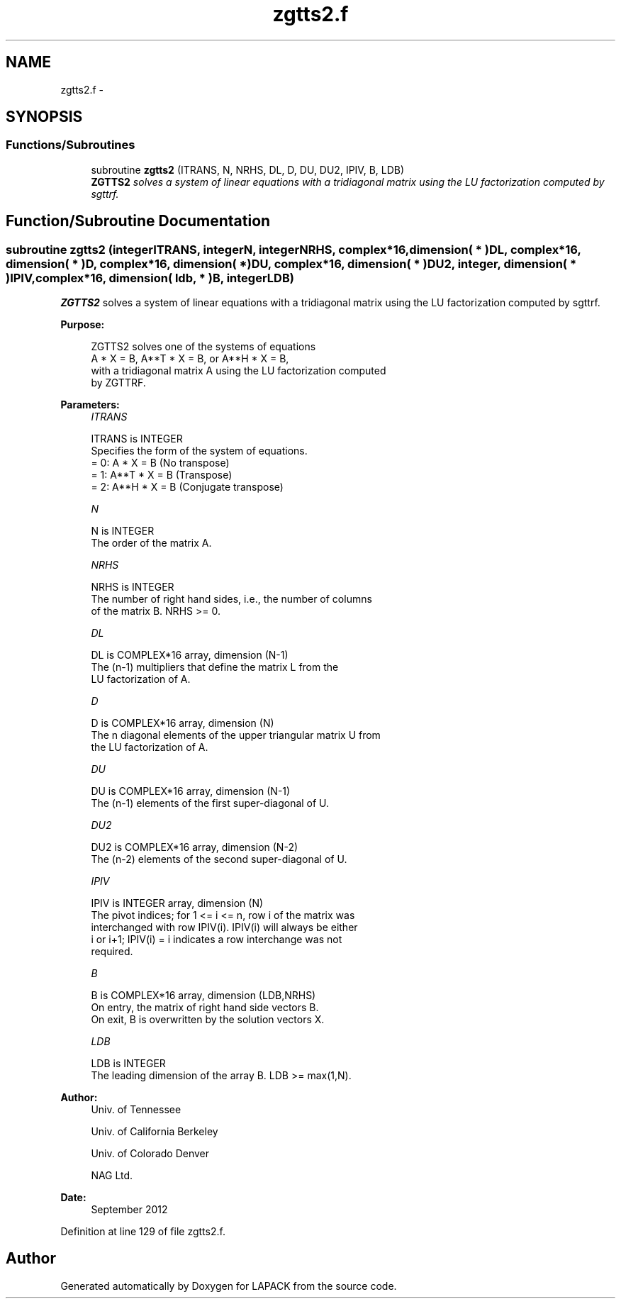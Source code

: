 .TH "zgtts2.f" 3 "Sat Nov 16 2013" "Version 3.4.2" "LAPACK" \" -*- nroff -*-
.ad l
.nh
.SH NAME
zgtts2.f \- 
.SH SYNOPSIS
.br
.PP
.SS "Functions/Subroutines"

.in +1c
.ti -1c
.RI "subroutine \fBzgtts2\fP (ITRANS, N, NRHS, DL, D, DU, DU2, IPIV, B, LDB)"
.br
.RI "\fI\fBZGTTS2\fP solves a system of linear equations with a tridiagonal matrix using the LU factorization computed by sgttrf\&. \fP"
.in -1c
.SH "Function/Subroutine Documentation"
.PP 
.SS "subroutine zgtts2 (integerITRANS, integerN, integerNRHS, complex*16, dimension( * )DL, complex*16, dimension( * )D, complex*16, dimension( * )DU, complex*16, dimension( * )DU2, integer, dimension( * )IPIV, complex*16, dimension( ldb, * )B, integerLDB)"

.PP
\fBZGTTS2\fP solves a system of linear equations with a tridiagonal matrix using the LU factorization computed by sgttrf\&.  
.PP
\fBPurpose: \fP
.RS 4

.PP
.nf
 ZGTTS2 solves one of the systems of equations
    A * X = B,  A**T * X = B,  or  A**H * X = B,
 with a tridiagonal matrix A using the LU factorization computed
 by ZGTTRF.
.fi
.PP
 
.RE
.PP
\fBParameters:\fP
.RS 4
\fIITRANS\fP 
.PP
.nf
          ITRANS is INTEGER
          Specifies the form of the system of equations.
          = 0:  A * X = B     (No transpose)
          = 1:  A**T * X = B  (Transpose)
          = 2:  A**H * X = B  (Conjugate transpose)
.fi
.PP
.br
\fIN\fP 
.PP
.nf
          N is INTEGER
          The order of the matrix A.
.fi
.PP
.br
\fINRHS\fP 
.PP
.nf
          NRHS is INTEGER
          The number of right hand sides, i.e., the number of columns
          of the matrix B.  NRHS >= 0.
.fi
.PP
.br
\fIDL\fP 
.PP
.nf
          DL is COMPLEX*16 array, dimension (N-1)
          The (n-1) multipliers that define the matrix L from the
          LU factorization of A.
.fi
.PP
.br
\fID\fP 
.PP
.nf
          D is COMPLEX*16 array, dimension (N)
          The n diagonal elements of the upper triangular matrix U from
          the LU factorization of A.
.fi
.PP
.br
\fIDU\fP 
.PP
.nf
          DU is COMPLEX*16 array, dimension (N-1)
          The (n-1) elements of the first super-diagonal of U.
.fi
.PP
.br
\fIDU2\fP 
.PP
.nf
          DU2 is COMPLEX*16 array, dimension (N-2)
          The (n-2) elements of the second super-diagonal of U.
.fi
.PP
.br
\fIIPIV\fP 
.PP
.nf
          IPIV is INTEGER array, dimension (N)
          The pivot indices; for 1 <= i <= n, row i of the matrix was
          interchanged with row IPIV(i).  IPIV(i) will always be either
          i or i+1; IPIV(i) = i indicates a row interchange was not
          required.
.fi
.PP
.br
\fIB\fP 
.PP
.nf
          B is COMPLEX*16 array, dimension (LDB,NRHS)
          On entry, the matrix of right hand side vectors B.
          On exit, B is overwritten by the solution vectors X.
.fi
.PP
.br
\fILDB\fP 
.PP
.nf
          LDB is INTEGER
          The leading dimension of the array B.  LDB >= max(1,N).
.fi
.PP
 
.RE
.PP
\fBAuthor:\fP
.RS 4
Univ\&. of Tennessee 
.PP
Univ\&. of California Berkeley 
.PP
Univ\&. of Colorado Denver 
.PP
NAG Ltd\&. 
.RE
.PP
\fBDate:\fP
.RS 4
September 2012 
.RE
.PP

.PP
Definition at line 129 of file zgtts2\&.f\&.
.SH "Author"
.PP 
Generated automatically by Doxygen for LAPACK from the source code\&.
